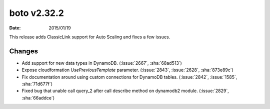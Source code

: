boto v2.32.2
============

:date: 2015/01/19

This release adds ClassicLink support for Auto Scaling and fixes a few issues.


Changes
-------
* Add support for new data types in DynamoDB. (:issue:`2667`, :sha:`68ad513`)
* Expose cloudformation `UsePreviousTemplate` parameter. (:issue:`2843`, :issue:`2628`, :sha:`873e89c`)
* Fix documentation around using custom connections for DynamoDB tables. (:issue:`2842`, :issue:`1585`, :sha:`71d677f`)
* Fixed bug that unable call query_2 after call describe method on dynamodb2 module. (:issue:`2829`, :sha:`66addce`)


